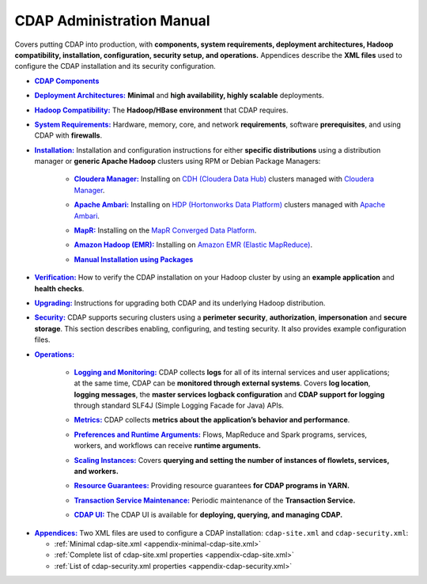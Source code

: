 .. meta::
    :author: Cask Data, Inc.
    :copyright: Copyright © 2014-2016 Cask Data, Inc.

.. _admin-index:

==========================
CDAP Administration Manual
==========================

Covers putting CDAP into production, with **components, system requirements, deployment
architectures, Hadoop compatibility, installation, configuration, security setup, and
operations.** Appendices describe the **XML files** used to configure the CDAP
installation and its security configuration.


.. |cdap-components| replace:: **CDAP Components**
.. _cdap-components: cdap-components.html

- |cdap-components|_


.. |deployment-architectures| replace:: **Deployment Architectures:**
.. _deployment-architectures: deployment-architectures.html

- |deployment-architectures|_ **Minimal** and **high availability, highly scalable** deployments.


.. |hadoop-compatibility| replace:: **Hadoop Compatibility:**
.. _hadoop-compatibility: hadoop-compatibility.html

- |hadoop-compatibility|_ The **Hadoop/HBase environment** that CDAP requires.


.. |system-requirements| replace:: **System Requirements:**
.. _system-requirements: system-requirements.html

- |system-requirements|_ Hardware, memory, core, and network **requirements**, software
  **prerequisites**, and using CDAP with **firewalls**.


.. |installation| replace:: **Installation:**
.. _installation: installation/index.html

- |installation|_ Installation and configuration instructions for either **specific
  distributions** using a distribution manager or **generic Apache Hadoop** clusters using
  RPM or Debian Package Managers:

    .. |cloudera| replace:: **Cloudera Manager:**
    .. _cloudera: installation/cloudera.html

    - |cloudera|_ Installing on `CDH (Cloudera Data Hub) <http://www.cloudera.com/>`__ 
      clusters managed with `Cloudera Manager
      <http://www.cloudera.com/content/cloudera/en/products-and-services/cloudera-enterprise/cloudera-manager.html>`__.

    .. |ambari| replace:: **Apache Ambari:**
    .. _ambari: installation/ambari.html

    - |ambari|_ Installing on `HDP (Hortonworks Data Platform)
      <http://hortonworks.com/>`__ clusters managed with `Apache Ambari
      <https://ambari.apache.org/>`__.

    .. |mapr| replace:: **MapR:**
    .. _mapr: installation/mapr.html

    - |mapr|_ Installing on the `MapR Converged Data Platform <https://www.mapr.com>`__.

    .. |emr| replace:: **Amazon Hadoop (EMR):**
    .. _emr: installation/emr.html

    - |emr|_ Installing on `Amazon EMR (Elastic MapReduce) <https://aws.amazon.com/emr/>`__.

    .. |packages| replace:: **Manual Installation using Packages**
    .. _packages: installation/packages.html

    - |packages|_


.. |verification| replace:: **Verification:**
.. _verification: verification.html

- |verification|_ How to verify the CDAP installation on your Hadoop cluster by using an
  **example application** and **health checks**.


.. |upgrading| replace:: **Upgrading:**
.. _upgrading: upgrading/index.html

- |upgrading|_ Instructions for upgrading both CDAP and its underlying Hadoop distribution.


.. |security| replace:: **Security:**
.. _security: security/index.html

- |security|_ CDAP supports securing clusters using a **perimeter security**,
  **authorization**, **impersonation** and **secure storage**. This section describes
  enabling, configuring, and testing security. It also provides example configuration files.


.. |operations| replace:: **Operations:**
.. _operations: operations/index.html

- |operations|_

    .. |logging| replace:: **Logging and Monitoring:**
    .. _logging: operations/logging.html

    - |logging|_ CDAP collects **logs** for all of its internal services and user
      applications; at the same time, CDAP can be **monitored through external systems**.
      Covers **log location**, **logging messages**, the **master services logback
      configuration** and **CDAP support for logging** through standard SLF4J (Simple
      Logging Facade for Java) APIs.

    .. |metrics| replace:: **Metrics:**
    .. _metrics: operations/metrics.html

    - |metrics|_ CDAP collects **metrics about the application’s behavior and performance**.
  
    .. |preferences| replace:: **Preferences and Runtime Arguments:**
    .. _preferences: operations/preferences.html

    - |preferences|_ Flows, MapReduce and Spark programs, services, workers, and workflows can receive **runtime arguments.**

    .. |scaling-instances| replace:: **Scaling Instances:**
    .. _scaling-instances: operations/scaling-instances.html

    - |scaling-instances|_ Covers **querying and setting the number of instances of flowlets, services, and workers.** 

    .. |resource-guarantees| replace:: **Resource Guarantees:**
    .. _resource-guarantees: operations/resource-guarantees.html

    - |resource-guarantees|_ Providing resource guarantees **for CDAP programs in YARN.**

    .. |tx-maintenance| replace:: **Transaction Service Maintenance:**
    .. _tx-maintenance: operations/tx-maintenance.html

    - |tx-maintenance|_ Periodic maintenance of the **Transaction Service.**

    .. |cdap-ui| replace:: **CDAP UI:**
    .. _cdap-ui: operations/cdap-ui.html

    - |cdap-ui|_ The CDAP UI is available for **deploying, querying, and managing CDAP.** 


.. |appendices| replace:: **Appendices:**
.. _appendices: appendices/index.html

- |appendices|_ Two XML files are used to configure a CDAP installation: ``cdap-site.xml`` and
  ``cdap-security.xml``:

  - :ref:`Minimal cdap-site.xml <appendix-minimal-cdap-site.xml>`
  - :ref:`Complete list of cdap-site.xml properties <appendix-cdap-site.xml>`
  - :ref:`List of cdap-security.xml properties <appendix-cdap-security.xml>`

